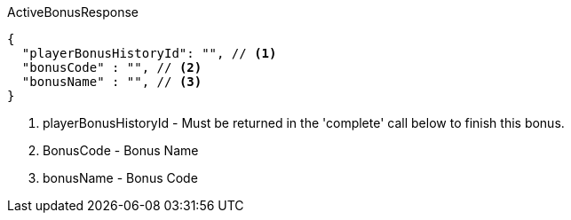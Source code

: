 .ActiveBonusResponse
[source.try-it,js,linenums,indent=0]
----
{
  "playerBonusHistoryId": "", // <1>
  "bonusCode" : "", // <2>
  "bonusName" : "", // <3>
}
----
//  "provider" : "", // <4>
//  "campaignId" : "" // <5>
<1> playerBonusHistoryId - Must be returned in the 'complete' call below to finish this bonus.
<2> BonusCode - Bonus Name
<3> bonusName - Bonus Code
//<4> provider - If there is an external game config setup, return the provider.
//<5> campaignId - If there is an external game config setup, return the campaignId.